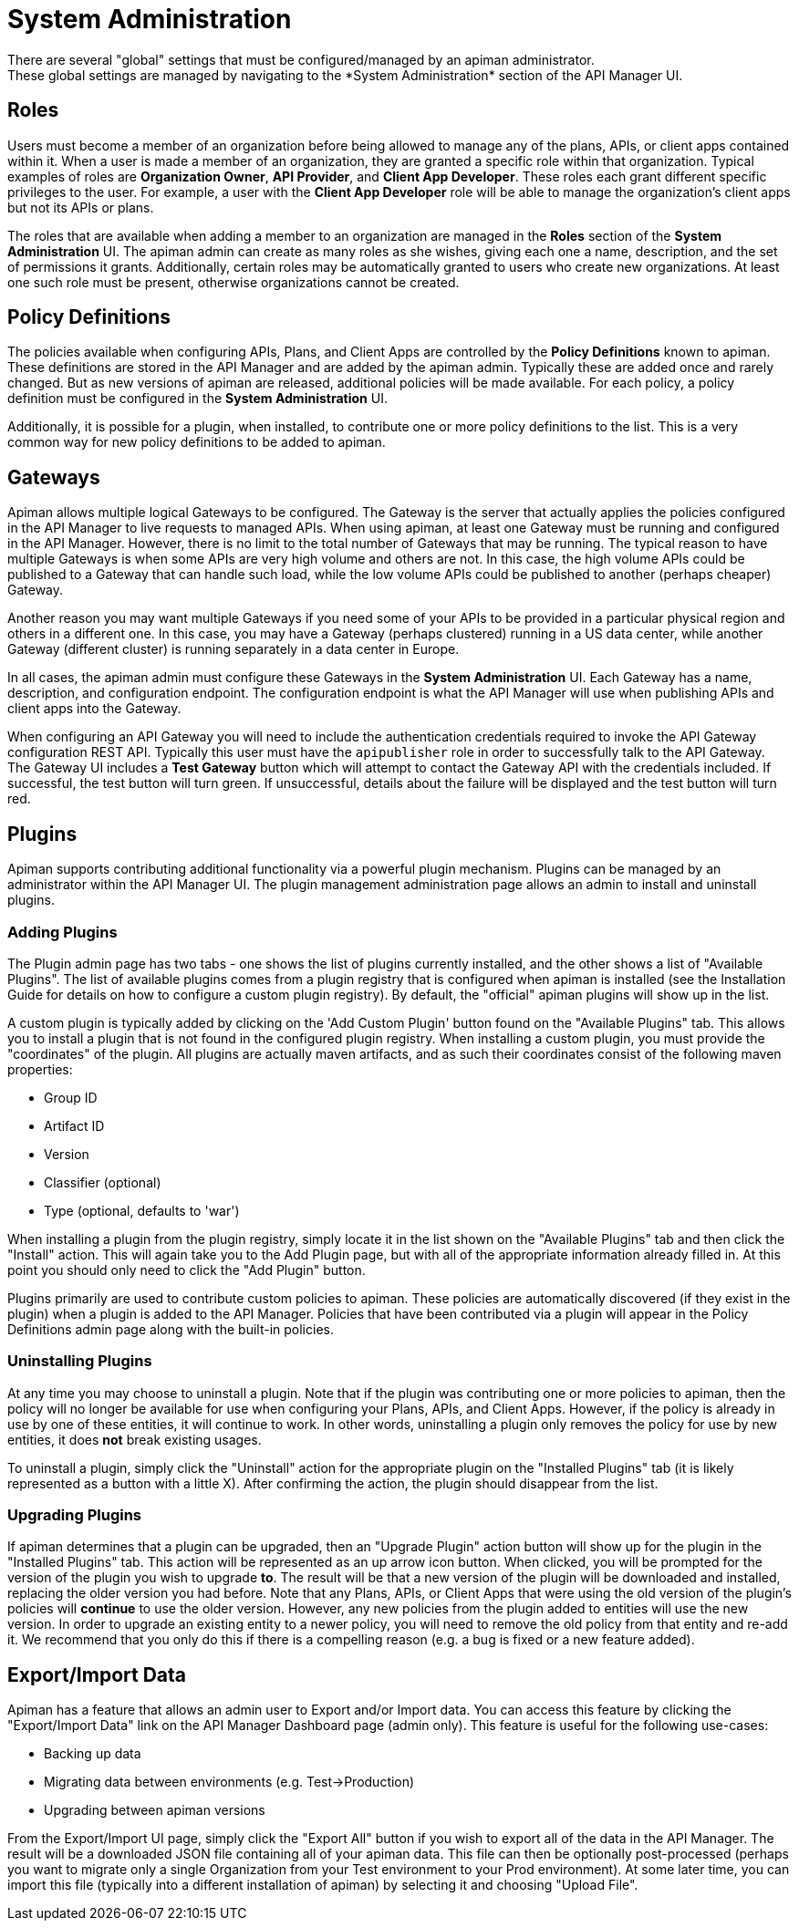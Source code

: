 = System Administration
There are several "global" settings that must be configured/managed by an apiman administrator.
These global settings are managed by navigating to the *System Administration* section of the API Manager UI.

== Roles

Users must become a member of an organization before being allowed to manage any of the plans, APIs, or client apps contained within it.
When a user is made a member of an organization, they are granted a specific role within that organization.
Typical examples of roles are *Organization Owner*, *API Provider*, and *Client App Developer*.
These roles each grant different specific privileges to the user.
For example, a user with the *Client App Developer* role will be able to manage the organization's client apps but not its APIs or plans.

The roles that are available when adding a member to an organization are managed in the *Roles* section of the *System Administration* UI.
The apiman admin can create as many roles as she wishes, giving each one a name, description, and the set of permissions it grants.
Additionally, certain roles may be automatically granted to users who create new organizations.
At least one such role must be present, otherwise organizations cannot be created.

== Policy Definitions

The policies available when configuring APIs, Plans, and Client Apps are controlled by the *Policy Definitions* known to apiman.
These definitions are stored in the API Manager and are added by the apiman admin.
Typically these are added once and rarely changed.
But as new versions of apiman are released, additional policies will be made available.
For each policy, a policy definition must be configured in the *System Administration* UI.

Additionally, it is possible for a plugin, when installed, to contribute one or more policy definitions to the list.
This is a very common way for new policy definitions to be added to apiman.

== Gateways

Apiman allows multiple logical Gateways to be configured.
The Gateway is the server that actually applies the policies configured in the API Manager to live requests to managed APIs.
When using apiman, at least one Gateway must be running and configured in the API Manager.
However, there is no limit to the total number of Gateways that may be running.
The typical reason to have multiple Gateways is when some APIs are very high volume and others are not.
In this case, the high volume APIs could be published to a Gateway that can handle such load, while the low volume APIs could be published to
another (perhaps cheaper) Gateway.

Another reason you may want multiple Gateways if you need some of your APIs to be provided in a particular physical region and others in a different one.
In this case, you may have a Gateway (perhaps clustered) running in a US data center, while another Gateway (different cluster) is running separately in a data center in Europe.

In all cases, the apiman admin must configure these Gateways in the *System Administration* UI.
Each Gateway has a name, description, and configuration endpoint.
The configuration endpoint is what the API Manager will use when publishing APIs and client apps into the Gateway.

When configuring an API Gateway you will need to include the authentication credentials required to invoke the API Gateway configuration REST API.  Typically this user must have the `apipublisher` role in order to successfully talk to the API Gateway.
The Gateway UI includes a *Test Gateway* button which will attempt to contact the Gateway API with the credentials included.
If successful, the test button will turn green.
If unsuccessful, details about the failure will be displayed and the test button will turn red.

== Plugins

Apiman supports contributing additional functionality via a powerful plugin mechanism.
Plugins can be managed by an administrator within the API Manager UI.
The plugin management administration page allows an admin to install and uninstall plugins.

=== Adding Plugins

The Plugin admin page has two tabs - one shows the list of plugins currently installed, and the other shows a list of "Available Plugins".
The list of available plugins comes from a plugin registry that is configured when apiman is installed (see the Installation Guide for details on how to configure a custom plugin registry).
By default, the "official" apiman plugins will show up in the list.

A custom plugin is typically added by clicking on the 'Add Custom Plugin' button found on the "Available Plugins" tab.
This allows you to install a plugin that is not found in the configured plugin registry.
When installing a custom plugin, you must provide the "coordinates" of the plugin.
All plugins are actually maven artifacts, and as such their coordinates consist of the following maven properties:

* Group ID
* Artifact ID
* Version
* Classifier (optional)
* Type (optional, defaults to 'war')

When installing a plugin from the plugin registry, simply locate it in the list shown on the "Available Plugins" tab and then click the "Install" action.
This will again take you to the Add Plugin page, but with all of the appropriate information already filled in.
At this point you should only need to click the "Add Plugin" button.

Plugins primarily are used to contribute custom policies to apiman.
These policies are automatically discovered (if they exist in the plugin) when a plugin is added to the API Manager.
Policies that have been contributed via a plugin will appear in the Policy Definitions admin page along with the built-in policies.

=== Uninstalling Plugins

At any time you may choose to uninstall a plugin.
Note that if the plugin was contributing one or more policies to apiman, then the policy will no longer be available for use when configuring your Plans, APIs, and Client Apps.
However, if the policy is already in use by one of these entities, it will continue to work.
In other words, uninstalling a plugin only removes the policy for use by new entities, it does *not* break existing usages.

To uninstall a plugin, simply click the "Uninstall" action for the appropriate plugin on the "Installed Plugins" tab (it is likely represented as a button with a little X).
After confirming the action, the plugin should disappear from the list.

=== Upgrading Plugins

If apiman determines that a plugin can be upgraded, then an "Upgrade Plugin" action button will show up for the plugin in the "Installed Plugins" tab.
This action will be represented as an up arrow icon button.
When clicked, you will be prompted for the version of the plugin you wish to upgrade *to*.
The result will be that a new version of the plugin will be downloaded and installed, replacing the older version you had before.
Note that any Plans, APIs, or Client Apps that were using the old version of the plugin's policies will *continue* to use the older version.
However, any new policies from the plugin added to entities will use the new version.
In order to upgrade an existing entity to a newer policy, you will need to remove the old policy from that entity and re-add it.
We recommend that you only do this if there is a compelling reason (e.g. a bug is fixed or a new feature added).

== Export/Import Data

Apiman has a feature that allows an admin user to Export and/or Import data.  You can access this feature by clicking the "Export/Import Data" link on the API Manager Dashboard page (admin only).
This feature is useful for the following use-cases:

* Backing up data
* Migrating data between environments (e.g. Test->Production)
* Upgrading between apiman versions

From the Export/Import UI page, simply click the "Export All" button if you wish to export all of the data in the API Manager.
The result will be a downloaded JSON file containing all of your apiman data.  This file can then be optionally post-processed (perhaps you want to migrate only a single Organization from your Test environment to your Prod environment).
At some later time, you can import this file (typically into a different installation of apiman) by selecting it and choosing "Upload File".
